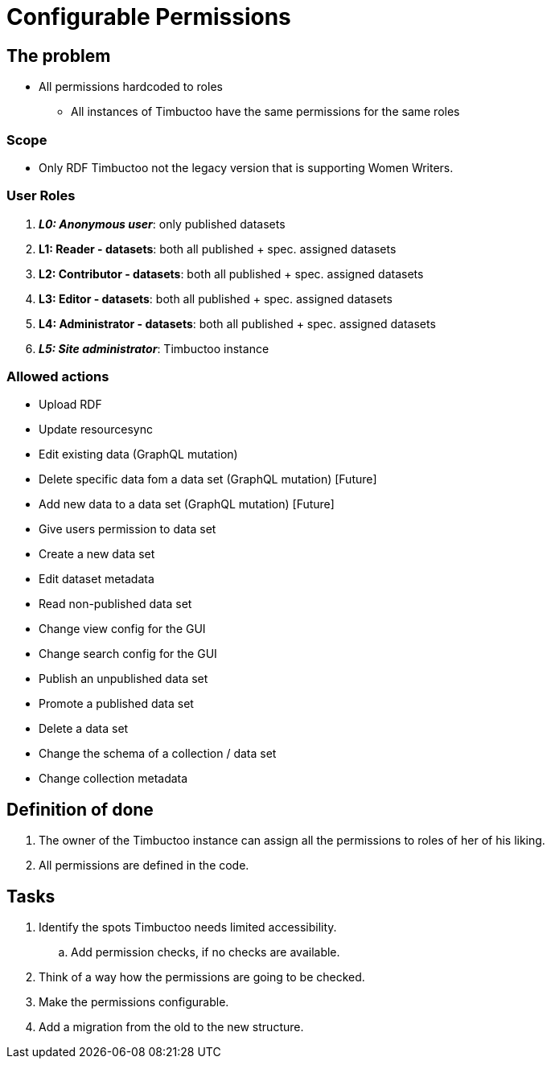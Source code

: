 = Configurable Permissions

== The problem
* All permissions hardcoded to roles
** All instances of Timbuctoo have the same permissions for the same roles

=== Scope
* Only RDF Timbuctoo not the legacy version that is supporting Women Writers.

=== User Roles
. __**L0: Anonymous user**__: only published datasets
. *L1: Reader - datasets*: both all published + spec. assigned datasets
. *L2: Contributor - datasets*: both all published + spec. assigned datasets
. *L3: Editor - datasets*: both all published + spec. assigned datasets
. *L4: Administrator - datasets*: both all published + spec. assigned datasets
. __**L5: Site administrator**__: Timbuctoo instance

=== Allowed actions
* Upload RDF
* Update resourcesync
* Edit existing data (GraphQL mutation)
* Delete specific data fom a data set (GraphQL mutation) [Future]
* Add new data to a data set (GraphQL mutation) [Future]
* Give users permission to data set
* Create a new data set
* Edit dataset metadata
* Read non-published data set
* Change view config for the GUI
* Change search config for the GUI
* Publish an unpublished data set
* Promote a published data set
* Delete a data set
* Change the schema of a collection / data set
* Change collection metadata


== Definition of done
. The owner of the Timbuctoo instance can assign all the permissions to roles of her of his liking.
. All permissions are defined in the code.

== Tasks
. Identify the spots Timbuctoo needs limited accessibility.
.. Add permission checks, if no checks are available.
. Think of a way how the permissions are going to be checked.
. Make the permissions configurable.
. Add a migration from the old to the new structure.
